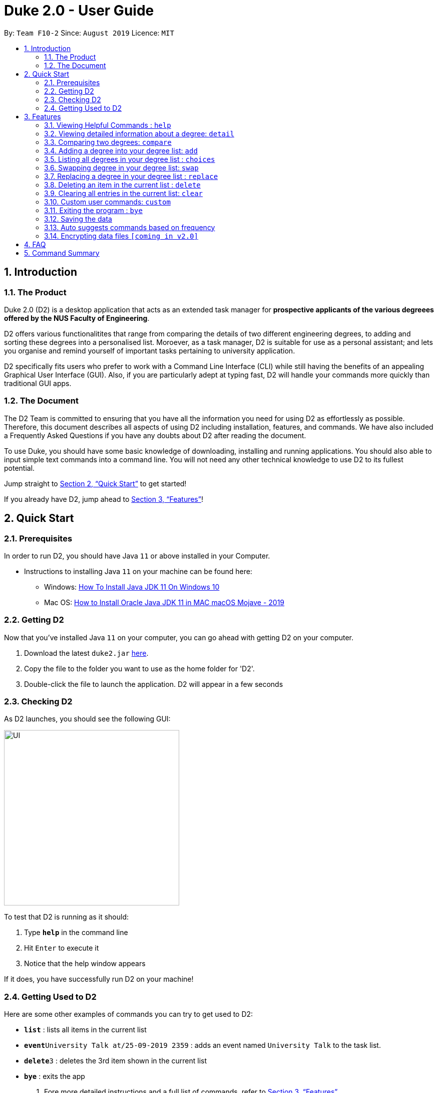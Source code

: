 = Duke 2.0 - User Guide
:site-section: UserGuide
:toc:
:toc-title:
:toc-placement: preamble
:sectnums:
:imagesDir: images
:stylesDir: stylesheets
:xrefstyle: full
:experimental:
ifdef::env-github[]
:tip-caption: :bulb:
:note-caption: :information_source:
endif::[]
:repoURL: https://github.com/se-edu/addressbook-level3

By: `Team F10-2`      Since: `August 2019`      Licence: `MIT`

== Introduction
<<<
=== The Product
Duke 2.0 (D2) is a desktop application that acts as an extended task manager for *prospective applicants of the various degreees offered by the NUS Faculty of Engineering*. 

D2 offers various functionalitites that range from comparing the details of two different engineering degrees, to adding and sorting these degrees into a personalised list. Moroever, as a task manager, D2 is suitable for use as a personal assistant; and lets you organise and remind yourself of important tasks pertaining to university application.

D2 specifically fits users who prefer to work with a Command Line Interface (CLI) while still having the benefits of an appealing Graphical User Interface (GUI). Also, if you are particularly adept at typing fast, D2 will handle your commands more quickly than traditional GUI apps. 

=== The Document
The D2 Team is committed to ensuring that you have all the information you need for using D2 as effortlessly as possible. Therefore, this document describes all aspects of using D2 including installation, features, and commands. We have also included a Frequently Asked Questions if you have any doubts about D2 after reading the document. 

To use Duke, you should have some basic knowledge of downloading, installing and running applications. You should also able to input simple text commands into a command line. You will not need any other technical knowledge to use D2 to its fullest potential.

Jump straight to <<Quick Start>> to get started!

If you already have D2, jump ahead to <<Features>>!

<<<
== Quick Start
=== Prerequisites
In order to run D2, you should have Java `11` or above installed in your Computer.

* Instructions to installing Java `11` on your machine can be found here:
** Windows: link:https://www.youtube.com/watch?v=1ZbHHLobt8A[How To Install Java JDK 11 On Windows 10]
** Mac OS: link:https://www.youtube.com/watch?v=pNDLX2KUYwk[How to Install Oracle Java JDK 11 in MAC macOS Mojave - 2019]

=== Getting D2
Now that you've installed Java `11` on your computer, you can go ahead with getting D2 on your computer.

.  Download the latest `duke2.jar` link:{repoURL}/releases[here].
.  Copy the file to the folder you want to use as the home folder for 'D2'.
.  Double-click the file to launch the application. D2 will appear in a few seconds

<<<
=== Checking D2
As D2 launches, you should see the following GUI:


image::https://raw.githubusercontent.com/AY1920S1-CS2113T-F10-2/main/master/docs/images/UI.png[width="350"]


To test that D2 is running as it should:

. Type *`help`* in the command line
. Hit kbd:[Enter] to execute it
. Notice that the help window appears

If it does, you have successfully run D2 on your machine!

<<<
=== Getting Used to D2
Here are some other examples of commands you can try to get used to D2:

* *`list`* : lists all items in the current list
* **`event`**`University Talk at/25-09-2019 2359` : adds an event named `University Talk` to the task list.
* **`delete`**`3` : deletes the 3rd item shown in the current list
* *`bye`* : exits the app

.  Fore more detailed instructions and a full list of commands, refer to <<Features>>.

<<<
[[Features]]
== Features

====
*Command Format*

* Words in `UPPER_CASE` are the parameters to be supplied by the user e.g. in `delete INDEX`, `` is a parameter which can be used as `delete 4`.
* Items in square brackets are optional e.g `EVENT at/dd-MM-yyyy HHmm [to/dd-MM-yyyy HHmm]` can be used as `Mista at/04-04-2004 0444` or as `MISTA at/04-04-2004 0444 to/04-04-2004 0445`.
* Items with `…`​ after them can be used multiple times including zero times e.g. `[at/dd-MM-yyyy HHmm]...` can be used as `{nbsp}` (i.e. 0 times), `at/04-04-2004 0444`, `at/04-04-2004 0444 at/08-08-2008 0808` etc.
* Items with `|` in between them indicate the user can choose to use either type of parameter e.g. `DEGREE|MODULE` will accept `CEG` or `CS1010`. 
====

=== Viewing Helpful Commands : `help`
To view a full list of possible commands that D2 understands, you can call the help command.

Format: `help`

<<<
=== Viewing detailed information about a degree: `detail`

Lists all the information associated with a degree or module. +
Format: `detail DEGREE|MODULE`

[TIP]
The search is case insensitive. e.g `ceg` will match `CEG`

Example:

`detail CEG`

Returns: 
----
Overview:
...
Modules:
...
Links
...
----

Example:

`detail CS1010`

Returns: 
----
Overview:
...
Resources:
...
----

<<<
=== Comparing two degrees: `compare`

Lists the module similarities and differences between two degree programs given their keywords. +
Format: `compare DEGREE DEGREE`


****
* The search is case insensitive. e.g `ceg` will match `CEG`
* If a degree is compared to itself, an invalid comparison message will be displayed e.g. `diff CEG CEG` will give the message `Invalid Comparison`
* There will be a list of similar modules displayed.
* This is followed by a list of modules which are different, shown in split view.
****

Example:

`compare CEG EE`

Returns:
----
Similarities:
EE2026
MA1511
...

Differences:
CS1010 
EE2027
...
----


<<<
=== Adding a degree into your degree list: `add`

To add a newly chosen degree programme into your personalised degree list, use the command add.
The format of the add command is as follows:

* `add DEGREE [t/TAG]...`

[TIP]
A degree can have any number of tags (including 0)

Examples:

* `add CEG`
* `add BME [t/tentative]`

=== Listing all degrees in your degree list : `choices`

Shows a list of all degrees in the list currently. +
Format: `choices`

=== Swapping degree in your degree list: `swap`

Swaps the position of two degrees in the list currently. +
Format `swap INDEX INDEX`

<<<
=== Replacing a degree in your degree list : `replace`

Replaces an existing degree in the list with a new one. +
Format: `replace INDEX NEWDEGREE`

****
* Replaces the degree at the specified `INDEX`. The index *must be a positive integer* 1, 2, 3, ...
* Existing values will be updated to the input values.
****

Examples:

* `replace 1 BME` +
Replaces whatever degree is in index 1 of the list with the new degree Biomedical Engineering
* `replace 2 EE` +
Replaces whatever degree is in index 2 of the list with the new degree Electrical Engineering


// tag::delete[]
=== Deleting an item in the current list : `delete`

Deletes the specified item from the list. +
Format: `delete INDEX`

****
* Deletes the item at the specified `INDEX`.
* The index *must be a positive integer* 1, 2, 3, ...
****

Examples:

* `delete 2` +
Deletes the 2nd item in the list.

// end::delete[]
=== Clearing all entries in the current list: `clear`

Clears all degrees from the list. +
Format: `clear`

<<<
=== Custom user commands: `custom`

User can customize a word to be evaluated as a phrase to be executed with additional parameters. +
Format: `custom KEYWORD KEYPHRASE`

Examples:

* `custom s2 swap 1 2` +
When `s2` is called, `swap 1 2` is returned and executed.

* `custom cC diff CEG` +
When `cC EE` is called, `diff CEG EE` is returned and executed.

=== Exiting the program : `bye`

Exits the program. +
Format: `bye`

=== Saving the data

Task data are saved in the hard disk automatically after any command that changes the data. +
There is no need to save manually.

=== Auto suggests commands based on frequency

Duke 2.0 will suggest commands based on the frequency you have used certain commands. Pressing kbd:[&#8594;] will fill the rest of the displayed command.

// tag::dataencryption[]
=== Encrypting data files `[coming in v2.0]`

_{explain how the user can enable/disable data encryption}_
// end::dataencryption[]

<<<
== FAQ

*Q*: How do I transfer my data to another Computer? +
*A*: Install the app in the other computer and overwrite the empty data file it creates with the file that contains the data of your previous Address Book folder.

<<<
== Command Summary

* *Help* : `help`
* *Information* : `detail DEGREE|MODULE` +
e.g. `detail ME`
* *Comparison* : `compare DEGREE DEGREE` +
e.g. `compare ME CEG`
* *Add* : `add DEGREE` +
e.g. `add MSE`
* *Degree List* : `choices`
* *Swap* : `swap INDEX INDEX` +
e.g. `swap 5 CEG`
* *Delete* : `delete INDEX` +
e.g. `delete 3`
* *Exit* : `bye`
